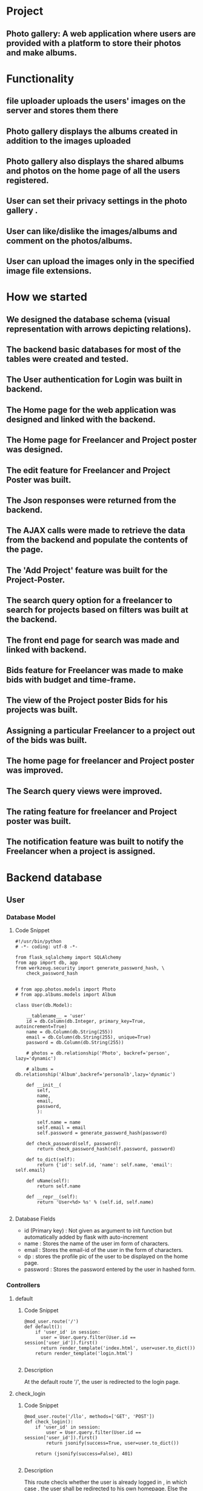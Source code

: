 #+OPTIONS: ^:nil

* Project
** Photo gallery: A web application where users are provided with a platform to store their photos and make albums. 

* Functionality
** file uploader uploads the users' images on the server and stores them there
** Photo gallery displays the albums created in addition to the images uploaded
** Photo gallery also displays the shared albums and photos on the home page of all the users registered.
** User can set their privacy settings in the photo gallery .
** User can like/dislike the images/albums and comment on the photos/albums. 
** User can upload the images only in the specified image file extensions.
* How we started
** We designed the database schema (visual representation with arrows depicting relations).
** The backend basic databases for most of the tables were created and tested.
** The User authentication for Login was built in backend.
** The Home page for the web application was designed and linked with the backend.
** The Home page for Freelancer and Project poster was designed.
** The edit feature for Freelancer and Project Poster was built. 
** The Json responses were returned from the backend.
** The AJAX calls were made to retrieve the data from the backend and populate the contents of the page.
** The 'Add Project' feature was built for the Project-Poster.
** The search query option for a freelancer to search for projects based on filters was built at the backend.
** The front end page for search was made and linked with backend.
** Bids feature for Freelancer was made to make bids with budget and time-frame.
** The view of the Project poster Bids for his projects was built.
** Assigning a particular Freelancer to a project out of the bids was built.
** The home page for freelancer and Project poster was improved.
** The Search query views were improved.
** The rating feature for freelancer and Project poster was built.
** The notification feature was built to notify the Freelancer when a project is assigned.

* Backend database
** User
*** Database Model
**** Code Snippet
#+BEGIN_SRC python3 
#!/usr/bin/python
# -*- coding: utf-8 -*-

from flask_sqlalchemy import SQLAlchemy
from app import db, app
from werkzeug.security import generate_password_hash, \
    check_password_hash


# from app.photos.models import Photo
# from app.albums.models import Album

class User(db.Model):

    __tablename__ = 'user'
    id = db.Column(db.Integer, primary_key=True, autoincrement=True)
    name = db.Column(db.String(255))
    email = db.Column(db.String(255), unique=True)
    password = db.Column(db.String(255))

    # photos = db.relationship('Photo', backref='person', lazy='dynamic')

    # albums = db.relationship('Album',backref='personalb',lazy='dynamic')

    def __init__(
        self,
        name,
        email,
        password,
        ):

        self.name = name
        self.email = email
        self.password = generate_password_hash(password)

    def check_password(self, password):
        return check_password_hash(self.password, password)

    def to_dict(self):
        return {'id': self.id, 'name': self.name, 'email': self.email}

    def uName(self):
        return self.name

    def __repr__(self):
        return 'User<%d> %s' % (self.id, self.name)

#+END_SRC

**** Database Fields
- id (Primary key) : Not given as argument to init function but automatically added by flask with auto-increment 
- name : Stores the name of the user im form of characters.
- email : Stores the email-id of the user in the form of characters.
- dp : stores the profile pic of the user to be displayed on the home page.
- password : Stores the password entered by the user in hashed form. 

*** Controllers
**** default
***** Code Snippet
#+BEGIN_SRC python3
@mod_user.route('/')
def default():
    if 'user_id' in session:
      user = User.query.filter(User.id == session['user_id']).first()
      return render_template('index.html', user=user.to_dict())
    return render_template('login.html')

#+END_SRC

***** Description
At the default route '/', the user is redirected to the login page.
**** check_login
***** Code Snippet
#+BEGIN_SRC python3
@mod_user.route('/llo', methods=['GET', 'POST'])
def check_login():
    if 'user_id' in session:
        user = User.query.filter(User.id == session['user_id']).first()
        return jsonify(success=True, user=user.to_dict())

    return (jsonify(success=False), 401)

#+END_SRC
***** Description
This route checls whether the user is already logged in , in which case , the user shall be redirected to his own homepage. 
Else the user shall be redirected to the login page.
**** display_gallery
***** Code Snippet
#+BEGIN_SRC python3
@mod_user.route('/gall', methods=['GET', 'POST'])
def display_gall():
    if 'user_id' in session:
        user = User.query.filter(User.id == session['user_id']).first()
    return render_template('gallery.html', user=user.to_dict())
    return render_template('login.html')

#+END_SRC
***** Description
displays the interface where the user can upload the images and uploaded images get displayed on the same html page. 
**** login
***** Code Snippet
#+BEGIN_SRC python3
@mod_user.route('/login', methods=['POST', 'GET'])
def login():
    error = None
    try:
        email = request.form['email']
        password = request.form['password']
    except KeyError as e:
        error = 'there is some error'
    global user
    user = User.query.filter(User.email == email).first()
    if user is None or not user.check_password(password):
        flash('invalid credentials entered')
        return redirect(url_for('user.default'))
    session['user_id'] = user.id
    return render_template('index.html', user=user.to_dict(),
                           error=error)

#+END_SRC
***** Desctiption
Validates the fields enetered by the user for login and authenticates the user if all fields entered are correct.
**** register
***** Code Snippet
#+BEGIN_SRC python3
@mod_user.route('/register', methods=['GET','POST'])
def create_user():
    try:
        name = request.form['name']
        email = request.form['email']
        password = request.form['password']
        rpassword = request.form['confirm_password']
    except KeyError as e:
        flash('sorry form error')
    if '@' not in email:
        flash('enter email with @')
    if rpassword != password:
        flash('the passwords do not match')
    u = User(name, email, password)
    db.session.add(u)
    try:
        db.session.commit()
    except IntegrityError as e:
        flash('ther must be some error')
    return render_template('login.html')

#+END_SRC
***** Description
The user enters the credentials to register on the database.
**** Upload
***** Code Snippet
#+BEGIN_SRC python3
@mod_user.route('/upload', methods=['POST'])
def upload():
    file = request.files['file']
    if file and allowed_file(file.filename):
        filename = secure_filename(file.filename)
        user = User.query.filter(User.id == session['user_id']).first()
        tmp = app.config['UPLOAD_FOLDER'] + filename
        file.save(os.path.join(app.config['UPLOAD_FOLDER'], filename))
        photo = Photo(filename,user.id,'private')
        db.session.add(photo)
        db.session.commit()
        mapp_photo = Mapp_Photos(user.id, photo.id)
        db.session.add(mapp_photo)
        db.session.commit()
        return redirect('/photos')

#+END_SRC
***** Description
The images selected by the user from his/her own system are uploaded on the server.
**** photos
***** Code Snippet
#+BEGIN_SRC python3
@mod_user.route('/photos', methods=['POST', 'GET'])
def pick_photos():
    user = User.query.filter(User.id == session['user_id']).first()
    photos = Mapp_Photos.query.filter(Mapp_Photos.userid
            == user.id).all()
    po = []
    for i in photos:
        o = Photo.query.filter(Photo.id == i.photoid).first()
        po.append(o)

    sh = []
    share = Share_Photos.query.all()
    return render_template('gallery.html', photos=po,shared=share,user=user.to_dict())

#+END_SRC
***** Description
Displays all the uploaded images and albums on the gallery html page of the logged-in user.
**** share-photos
***** Code Snippet
#+BEGIN_SRC python3
@mod_user.route('/sharePhoto/<photoid>', methods=['POST'])
def sharePhoto(photoid):
    user = User.query.filter(User.id == session['user_id']).first()
    username = user.name
    photo = Photo.query.filter(Photo.id == photoid).first()
    photoname = photo.name
    photo.privacy = "Public"
    shared = Share_Photos(photoid,photoname,user.id,username,"Public",username)
    db.session.add(shared)
    db.session.commit()
    flash("Photo shared successfully")
    return redirect('/photos')

#+END_SRC
***** Description
The images selected by the user get shared. Dependong on the priacy settings, if the settings are "public", the images
get displayed on the home pages of all the users registered on the database, or the the images will be private.
**** addComment
***** Code Snippet
#+BEGIN_SRC python3
@mod_user.route('/addComment/<photoid>', methods=['POST'])
def addComment(photoid):
    user = User.query.filter(User.id == session['user_id']).first()
    username = user.name
    text = request.form['text']
    userid = user.id

    comment = Comment(text, userid, username, photoid)
    db.session.add(comment)
    db.session.commit()

    return redirect(url_for('user.uploaded_file', fileid=photoid))

#+END_SRC
***** Description
The comment typed by the user is attached to the image whose id is passed to the route in the url.
**** photo-display
***** Code Snippet
#+BEGIN_SRC python3
@mod_user.route('/display/<fileid>')
def uploaded_file(fileid):
    user = User.query.filter(User.id == session['user_id']).first()
    photo = Photo.query.filter(Photo.id == fileid).first()
    comment = Comment.query.filter(photo.id == Comment.photoid)

    return render_template('like.html', user=user.to_dict(),
                           photo=photo, comments=comment)

#+END_SRC
***** Description
The photo upon being clicked gets displayed on an html page in which we can like/dislike the photo.  
**** photo-like
***** Code Snippet
#+BEGIN_SRC python3
@mod_user.route('/increment/<photoid>')
def aa(photoid):
    user = User.query.filter(User.id == session['user_id']).first()
    photo = Photo.query.filter(Photo.id == photoid).first()
    photo.likefunc()
    db.session.commit()
    return redirect(url_for('user.uploaded_file', fileid=photo.id))

#+END_SRC
***** Description
The photo upon being liked by the user will trigger a function to increment the likes attached to that image.
**** photo-dislike
***** Code Snippet
#+BEGIN_SRC python3
@mod_user.route('/decrement/<photoid>')
def da(photoid):
    user = User.query.filter(User.id == session['user_id']).first()
    photo = Photo.query.filter(Photo.id == photoid).first()
    photo.dislikefunc()
    db.session.commit()
    return redirect(url_for('user.uploaded_file', fileid=photo.id))

#+END_SRC
***** Description
The photo upon being disliked by the user will trigger the dislikefunc defined in the model of Photos.

**** delete
***** Code Snippet
#+BEGIN_SRC python3
@mod_user.route('/deletePhoto/<photoid>',methods = ['POST','GET'])
def dele(photoid):
    photo = Photo.query.filter(Photo.id == photoid).all()
    comment = Comment.query.filter(Comment.photoid == photoid).all()
    mapp = Mapp_Photos.query.filter(Mapp_Photos.photoid == photoid).all()
    share = Share_Photos.query.filter(Share_Photos.photoid == photoid).all()
    user = User.query.filter(User.id == session['user_id']).first()
    for i in photo:
        if i.userid == user.id:
            db.session.delete(i)
    for i in comment:
        if i.userid == user.id:
            db.session.delete(i)
    for i in mapp:
        if i.userid == user.id:
            db.session.delete(i)
    for i in share:
        if i.userid == user.id:
            db.session.delete(i)
    db.session.commit()
    return redirect('/photos')

#+END_SRC
***** description
The selected photo will get deleted from the database from each and every location where it has been used directly or indirectly.

**** create
****** Code Snippet
#+BEGIN_SRC python3
@mod_user.route('/create',methods=['GET','POST'])
def redir():
    user = User.query.filter(User.id == session['user_id']).first()
    photos = Mapp_Photos.query.filter(Mapp_Photos.userid
            == user.id).all()
    po = []
    for var in photos:
        o = Photo.query.filter(Photo.id == var.photoid).first()
        po.append(o)
    return render_template('album.html',photos=po)

#+END_SRC
***** description
All the photos are displayed for the user to select among them the images that are to be part of the album.

**** create_album
***** Code Snippet
#+BEGIN_SRC python3
@mod_user.route('/createalbum',methods=['GET','POST'])
def create_album():
    if request.method=='GET':
        return redirect(url_for('user.albphdisp'))
    if request.method == 'POST':
        st = request.form['arr']
        albumname = request.form['name']
        userid = session['user_id']
        privacy = request.form['priv']
        album = Album(albumname,userid,privacy)
        arr = st.split(',')
        db.session.add(album)
        db.session.commit()
        db.session.add(Mapp_Albums(userid,album.id))
        for a in arr:
            db.session.add(Mapp_Albphoto(a,album.id))
        db.session.commit()
        farr = []
        for el in arr:
            farr.append(Photo.query.filter(Photo.id==el).first())
        return "ok"

#+END_SRC
***** desciption
The album is created using the selected images by the user and the first photo of album gets displayed as icon 
of the album.
**** logout
***** Code Snippet
#+BEGIN_SRC python3
@mod_user.route('/logout')
def logout():
    session.pop('user_id')
    return render_template('login.html')

#+END_SRC
***** description
The user is logged out of the web-app and user-id is popped out from the session.

** Photos
*** Database Model
**** Code Snippet
#+BEGIN_SRC python3
from flask import *
from flask_sqlalchemy import SQLAlchemy
from sqlalchemy.ext.declarative import declarative_base
from app import db, app
from werkzeug.security import generate_password_hash, \
    check_password_hash
from datetime import datetime

class Photo(db.Model):

    __tablename__ = 'photo'
    id = db.Column(db.Integer, primary_key=True, autoincrement=True)
    name = db.Column(db.String(255))
    userid = db.Column(db.Integer)
    datetime = db.Column(db.DateTime)
    likes = db.Column(db.Integer)
    dislikes = db.Column(db.Integer)
    privacy = db.Column(db.String(255))
    selected =db.Column(db.Boolean)

    def __init__(self,name,userid,privacy):

        self.name = name
        self.privacy = privacy
        self.userid = userid
        self.datetime = datetime.now()
        self.likes = 0
        self.dislikes = 0
        self.selected = False

    def likefunc(self):
        self.likes =self.likes+1

    def dislikefunc(self):
        self.dislikes =self.dislikes-1

    def assignurl(ul):
        self.photo_url.append(ul)

    def selecfunc():
        self.selected=true

    def to_dictp(self):
        return {
            'id': self.id,
            'name': self.name,
            'userid': self.userid,
            #'ul':  self.ul,
            'datetime': self.datetime,
            'dislikes': self.dislikes,
            'likes': self.likes,
            }

    def __repr__(self):
        return 'User<%d> %s' % (self.id, self.name)

#+END_SRC
**** Database Fields
- id (Primary key) : Not specified, rather auto-incremented by flask 
- name : A name is attached to the image.
- userid : The id of the user who uploads that particular image gets stored in the database of that image.
- datetime : stores the time and date at which that photo had been uploaded.
- likes : Stores the number of likes hit by the different users.
- dislikes : Stores the number of dislikes hit by the users, with the rule that one user can do it only a single time.
- privacy : Determines whether the image has to be shared to all the users or to be kept private.
- selected : Determines whether the image has been marked or selected by the user.
** Albums
*** Database Model
**** Code Snippet
#+BEGIN_SRC python3
from flask import *
from flask_sqlalchemy import SQLAlchemy
from app import db, app
from werkzeug.security import generate_password_hash, \
    check_password_hash
from datetime import datetime

class Album(db.Model):

    __tablename__ = 'albums'
    id = db.Column(db.Integer, primary_key=True, autoincrement=True)
    name = db.Column(db.String(255))
    userid = db.Column(db.Integer)
    datetime = db.Column(db.DateTime)
    likes = db.Column(db.Integer)
    dislikes = db.Column(db.Integer)
    privacy = db.Column(db.String(255))
    def __init__(
        self,
        name,
        userid,
        privacy,
        ):
        self.name = name
        self.userid = userid
        self.datetime = datetime.now()
        self.likes = 0
        self.dislikes = 0
        self.privacy = privacy

    def to_dict(self):
        return {
            'id': self.id,
            'userid': self.userid,
            'name': self.name,
            'datetime': self.datetime,
            'dislikes': self.dislikes,
            'likes': self.likes,
            'photos': self.photos,
            }
    def __repr__(self):
        return 'User<%d> %s' % (self.id, self.name)

#+END_SRC
**** Database fields
- id (Primary key) : Not metioned specifically but auto-incremented by the flask.
- name : The name of the album is attached to the album.
- userid : The user who created the album, his/her id is attached to the album
- datetime : stores the date/time at which the album was created.
- likes : stores the number of likes hit by different users.
- dislikes : stores the number of dislikes hit by different users.
- privacy : sets the privacy status of album which determines whether the album shall be shared or kept private.
** Map_albums
*** Database Model
**** Code Snippet
#+BEGIN_SRC python3
from flask import Flask
from flask_sqlalchemy import SQLAlchemy
from app import db ,app

class Mapp_Albums(db.Model):
    __tablename__ = 'Map_Albums'
    id = db.Column(db.Integer, primary_key=True, autoincrement=True)
    userid=db.Column(db.Integer)
    albumid=db.Column(db.Integer)
    def __init__(self, userid, albumid):
        self.userid = userid
        self.albumid = albumid

    def to_dict(self):
        return {
            'id' : self.id,
            'userid': self.userid,
            'albumid': self.albumid,
        }

    def __repr__(self):
       return "Mapp_Albums { id: %r , userid: %r ,albumid: %r }" (self.id,self.userid,self.albumid)

#+END_SRC
**** Database Fields
- id (Primary key) : Not mentioned but auto- incremented by the flask web-app
- userid : the id of the user who created the album
- albumid : the id of the album created

** Map_Photos
*** Database Model
**** Code Snipet
#+BEGIN_SRC python3
from flask import Flask
from flask_sqlalchemy import SQLAlchemy
from app import db, app



class Mapp_Photos(db.Model):

    __tablename__ = 'Map_Photos'
    id = db.Column(db.Integer, primary_key=True, autoincrement=True)
    userid = db.Column(db.Integer)
    photoid = db.Column(db.Integer)

    def __init__(self, userid, photoid):
        self.userid = userid
        self.photoid = photoid

    def to_dict(self):
        return {'id': self.id, 'userid': self.userid,
                'photoid': self.photoid}
                
    def __repr__(self):
        return 'Mapp_Photos { id: %r , userid: %r ,photoid: %r }'(self.id,
                self.userid, self.photoid)

#+END_SRC
**** Database Fields
- id (Primary key) : not mentioned but auto-incremented by the flask web-app.
- userid : the id of the user who uploaded the image.
- photoid : the id of the uploaded image.
** Map_Albphoto
*** Database Model
**** Code Snippet
#+BEGIN_SRC python3
from flask import Flask
from flask_sqlalchemy import SQLAlchemy
from app import db ,app

class Mapp_Albphoto(db.Model):
    __tablename__ = 'Map_Albphoto'
    id = db.Column(db.Integer, primary_key=True, autoincrement=True)
    photoid=db.Column(db.Integer)
    albumid=db.Column(db.Integer)

    def __init__(self, photoid, albumid):
        self.photoid = photoid
        self.albumid = albumid

    def to_dict(self):
        return {
            'id' : self.id,
            'photoid': self.photoid,
            'albumid': self.albumid,
        }

    def __repr__(self):
       return "Mapp_Albums { id: %r , photoid: %r ,albumid: %r }" (self.id,self.photoid,self.albumid)

#+END_SRC
**** Database Fields
- id (Primary key) : Not mentioned but automically incremented by the flask web-app.
- photoid : the id of the photo that part of the paraticular album.
- albumid : the id of the particular album.
** Share_photos
*** Database Model
**** Code Snippet
#+BEGIN_SRC python3
from flask import *
from flask_sqlalchemy import SQLAlchemy
from sqlalchemy.ext.declarative import declarative_base
from app import db, app
from werkzeug.security import generate_password_hash, \
    check_password_hash
from datetime import datetime


class Share_Photos(db.Model):

    __tablename__ = 'share_photos'
    id = db.Column(db.Integer, primary_key=True, autoincrement=True)
    name = db.Column(db.String(255))
    photoid = db.Column(db.Integer)
    userid = db.Column(db.Integer)
    username = db.Column(db.String(255))
    datetime = db.Column(db.DateTime)
    likes = db.Column(db.Integer)
    lol=db.Column(db.Integer)
    dislikes = db.Column(db.Integer)
    privacy = db.Column(db.String(255))
    sharedby = db.Column(db.String(255))

    def __init__(self,photoid,name,userid,username,privacy,sharedby):

        self.photoid = photoid
        self.name = name
        self.userid = userid
        self.username = username
        self.lol=0
        self.privacy = privacy
        self.datetime = datetime.now()
        self.likes = 0
        self.dislikes = 0
        self.sharedby = sharedby

    def likefunc(self):
        self.likes =self.likes+1

    def dislikefunc(self):
        self.dislikes =self.dislikes-1

    def to_dictp(self):
        return {
            'id': self.id,
            'photoid':  self.photoid,
            'name': self.name,
            'userid':  self.userid,
            'username': self.username,
            'datetime': self.datetime,
            'dislikes': self.dislikes,
            'likes': self.likes,
            'sharedby': self.sharedby,
            }

    def __repr__(self):
        return 'User<%d> %s' % (self.id, self.name)

#+END_SRC
**** Database Fields
- id (Primary key) : Not mentioned but automatically incremented by flask web-app
- name : name of the shared photo
- photoid : the id of the photo being shared 
- userid : the id of the user who shares the photo
- username : name of the user who shares the photo
- datetime : time and date of the share time of the photo.
- likes : stores the number of likes hit by different users.
- dislikes : stores the number of dislikes hit by different users.
- privacy : sets the privacy status of the shared photos.

** Comment
*** Database Model
**** Code Snippet
#+BEGIN_SRC python3
from flask_sqlalchemy import SQLAlchemy
from app import db


class Comment(db.Model):
    id = db.Column(db.Integer, primary_key=True,autoincrement = True)
    username = db.Column(db.String(255))
    userid=db.Column(db.Integer)
    photoid=db.Column(db.Integer)
    text = db.Column(db.Text)

    def __init__(self,text,userid,username,photoid):
        self.text = text
        self.userid = userid
        self.photoid=photoid
        self.username=username
    def __repr__(self):
        return '%r' % self.id

#+END_SRC
**** Database Fields
- id (Primary key) : Not mentioned but auto-incremented by the flask web-app
- username : name of the user who added the comment on the photo.
- userid : id of the user who added the comment on the photo.
- photoid : id of the photo to which the comment was attached.
- text : stores the content of the comment attached to the photo.

